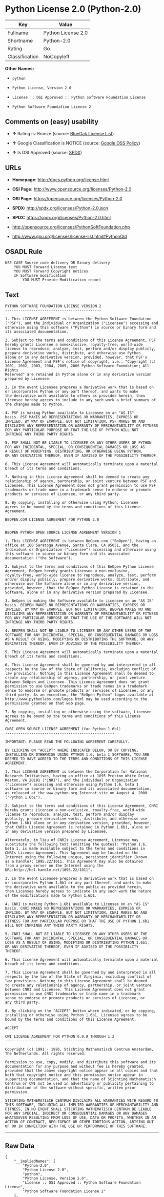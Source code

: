 * Python License 2.0 (Python-2.0)

| Key              | Value                |
|------------------+----------------------|
| Fullname         | Python License 2.0   |
| Shortname        | Python-2.0           |
| Rating           | Go                   |
| Classification   | NoCopyleft           |

*Other Names:*

- =python=

- =Python License, Version 2.0=

- =License :: OSI Approved :: Python Software Foundation License=

- =Python Software Foundation License 2=

** Comments on (easy) usability

- *↑* Rating is: Bronze (source:
  [[https://blueoakcouncil.org/list][BlueOak License List]])

- *↑* Google Classification is NOTICE (source:
  [[https://opensource.google.com/docs/thirdparty/licenses/][Google OSS
  Policy]])

- *↑* Is OSI Approved (source:
  [[https://spdx.org/licenses/Python-2.0.html][SPDX]])

** URLs

- *Homepage:* http://docs.python.org/license.html

- *OSI Page:* http://www.opensource.org/licenses/Python-2.0

- *OSI Page:* https://opensource.org/licenses/Python-2.0

- *SPDX:* http://spdx.org/licenses/Python-2.0.json

- *SPDX:* https://spdx.org/licenses/Python-2.0.html

- http://opensource.org/licenses/PythonSoftFoundation.php

- http://www.gnu.org/licenses/license-list.html#PythonOld

** OSADL Rule

#+BEGIN_EXAMPLE
    USE CASE Source code delivery OR Binary delivery
    	YOU MUST Forward License text
    	YOU MUST Forward Copyright notices
    	IF Software modification
    		YOU MUST Provide Modification report
#+END_EXAMPLE

** Text

#+BEGIN_EXAMPLE
    PYTHON SOFTWARE FOUNDATION LICENSE VERSION 2 
    -------------------------------------------- 

    1. This LICENSE AGREEMENT is between the Python Software Foundation 
    ("PSF"), and the Individual or Organization ("Licensee") accessing and 
    otherwise using this software ("Python") in source or binary form and 
    its associated documentation. 

    2. Subject to the terms and conditions of this License Agreement, PSF 
    hereby grants Licensee a nonexclusive, royalty-free, world-wide 
    license to reproduce, analyze, test, perform and/or display publicly, 
    prepare derivative works, distribute, and otherwise use Python 
    alone or in any derivative version, provided, however, that PSF's 
    License Agreement and PSF's notice of copyright, i.e., "Copyright (c) 
    2001, 2002, 2003, 2004, 2005, 2006 Python Software Foundation; All Rights 
    Reserved" are retained in Python alone or in any derivative version 
    prepared by Licensee. 

    3. In the event Licensee prepares a derivative work that is based on 
    or incorporates Python or any part thereof, and wants to make 
    the derivative work available to others as provided herein, then 
    Licensee hereby agrees to include in any such work a brief summary of 
    the changes made to Python. 

    4. PSF is making Python available to Licensee on an "AS IS" 
    basis. PSF MAKES NO REPRESENTATIONS OR WARRANTIES, EXPRESS OR 
    IMPLIED. BY WAY OF EXAMPLE, BUT NOT LIMITATION, PSF MAKES NO AND 
    DISCLAIMS ANY REPRESENTATION OR WARRANTY OF MERCHANTABILITY OR FITNESS 
    FOR ANY PARTICULAR PURPOSE OR THAT THE USE OF PYTHON WILL NOT 
    INFRINGE ANY THIRD PARTY RIGHTS. 

    5. PSF SHALL NOT BE LIABLE TO LICENSEE OR ANY OTHER USERS OF PYTHON 
    FOR ANY INCIDENTAL, SPECIAL, OR CONSEQUENTIAL DAMAGES OR LOSS AS 
    A RESULT OF MODIFYING, DISTRIBUTING, OR OTHERWISE USING PYTHON, 
    OR ANY DERIVATIVE THEREOF, EVEN IF ADVISED OF THE POSSIBILITY THEREOF. 

    6. This License Agreement will automatically terminate upon a material 
    breach of its terms and conditions. 

    7. Nothing in this License Agreement shall be deemed to create any 
    relationship of agency, partnership, or joint venture between PSF and 
    Licensee. This License Agreement does not grant permission to use PSF 
    trademarks or trade name in a trademark sense to endorse or promote 
    products or services of Licensee, or any third party. 

    8. By copying, installing or otherwise using Python, Licensee 
    agrees to be bound by the terms and conditions of this License 
    Agreement. 

    BEOPEN.COM LICENSE AGREEMENT FOR PYTHON 2.0 
    ------------------------------------------- 

    BEOPEN PYTHON OPEN SOURCE LICENSE AGREEMENT VERSION 1 

    1. This LICENSE AGREEMENT is between BeOpen.com ("BeOpen"), having an 
    office at 160 Saratoga Avenue, Santa Clara, CA 95051, and the 
    Individual or Organization ("Licensee") accessing and otherwise using 
    this software in source or binary form and its associated 
    documentation ("the Software"). 

    2. Subject to the terms and conditions of this BeOpen Python License 
    Agreement, BeOpen hereby grants Licensee a non-exclusive, 
    royalty-free, world-wide license to reproduce, analyze, test, perform 
    and/or display publicly, prepare derivative works, distribute, and 
    otherwise use the Software alone or in any derivative version, 
    provided, however, that the BeOpen Python License is retained in the 
    Software, alone or in any derivative version prepared by Licensee. 

    3. BeOpen is making the Software available to Licensee on an "AS IS" 
    basis. BEOPEN MAKES NO REPRESENTATIONS OR WARRANTIES, EXPRESS OR 
    IMPLIED. BY WAY OF EXAMPLE, BUT NOT LIMITATION, BEOPEN MAKES NO AND 
    DISCLAIMS ANY REPRESENTATION OR WARRANTY OF MERCHANTABILITY OR FITNESS 
    FOR ANY PARTICULAR PURPOSE OR THAT THE USE OF THE SOFTWARE WILL NOT 
    INFRINGE ANY THIRD PARTY RIGHTS. 

    4. BEOPEN SHALL NOT BE LIABLE TO LICENSEE OR ANY OTHER USERS OF THE 
    SOFTWARE FOR ANY INCIDENTAL, SPECIAL, OR CONSEQUENTIAL DAMAGES OR LOSS 
    AS A RESULT OF USING, MODIFYING OR DISTRIBUTING THE SOFTWARE, OR ANY 
    DERIVATIVE THEREOF, EVEN IF ADVISED OF THE POSSIBILITY THEREOF. 

    5. This License Agreement will automatically terminate upon a material 
    breach of its terms and conditions. 

    6. This License Agreement shall be governed by and interpreted in all 
    respects by the law of the State of California, excluding conflict of 
    law provisions. Nothing in this License Agreement shall be deemed to 
    create any relationship of agency, partnership, or joint venture 
    between BeOpen and Licensee. This License Agreement does not grant 
    permission to use BeOpen trademarks or trade names in a trademark 
    sense to endorse or promote products or services of Licensee, or any 
    third party. As an exception, the "BeOpen Python" logos available at 
    http://www.pythonlabs.com/logos.html may be used according to the 
    permissions granted on that web page. 

    7. By copying, installing or otherwise using the software, Licensee 
    agrees to be bound by the terms and conditions of this License 
    Agreement. 

    CNRI OPEN SOURCE LICENSE AGREEMENT (for Python 1.6b1) 
    -------------------------------------------------- 

    IMPORTANT: PLEASE READ THE FOLLOWING AGREEMENT CAREFULLY. 

    BY CLICKING ON "ACCEPT" WHERE INDICATED BELOW, OR BY COPYING, 
    INSTALLING OR OTHERWISE USING PYTHON 1.6, beta 1 SOFTWARE, YOU ARE 
    DEEMED TO HAVE AGREED TO THE TERMS AND CONDITIONS OF THIS LICENSE 
    AGREEMENT. 

    1. This LICENSE AGREEMENT is between the Corporation for National 
    Research Initiatives, having an office at 1895 Preston White Drive, 
    Reston, VA 20191 ("CNRI"), and the Individual or Organization 
    ("Licensee") accessing and otherwise using Python 1.6, beta 1 
    software in source or binary form and its associated documentation, 
    as released at the www.python.org Internet site on August 4, 2000 
    ("Python 1.6b1"). 

    2. Subject to the terms and conditions of this License Agreement, CNRI 
    hereby grants Licensee a non-exclusive, royalty-free, world-wide 
    license to reproduce, analyze, test, perform and/or display 
    publicly, prepare derivative works, distribute, and otherwise use 
    Python 1.6b1 alone or in any derivative version, provided, however, 
    that CNRIs License Agreement is retained in Python 1.6b1, alone or 
    in any derivative version prepared by Licensee. 

    Alternately, in lieu of CNRIs License Agreement, Licensee may 
    substitute the following text (omitting the quotes): "Python 1.6, 
    beta 1, is made available subject to the terms and conditions in 
    CNRIs License Agreement. This Agreement may be located on the 
    Internet using the following unique, persistent identifier (known 
    as a handle): 1895.22/1011. This Agreement may also be obtained 
    from a proxy server on the Internet using the 
    URL:http://hdl.handle.net/1895.22/1011". 

    3. In the event Licensee prepares a derivative work that is based on 
    or incorporates Python 1.6b1 or any part thereof, and wants to make 
    the derivative work available to the public as provided herein, 
    then Licensee hereby agrees to indicate in any such work the nature 
    of the modifications made to Python 1.6b1. 

    4. CNRI is making Python 1.6b1 available to Licensee on an "AS IS" 
    basis. CNRI MAKES NO REPRESENTATIONS OR WARRANTIES, EXPRESS OR 
    IMPLIED. BY WAY OF EXAMPLE, BUT NOT LIMITATION, CNRI MAKES NO AND 
    DISCLAIMS ANY REPRESENTATION OR WARRANTY OF MERCHANTABILITY OR 
    FITNESS FOR ANY PARTICULAR PURPOSE OR THAT THE USE OF PYTHON 1.6b1 
    WILL NOT INFRINGE ANY THIRD PARTY RIGHTS. 

    5. CNRI SHALL NOT BE LIABLE TO LICENSEE OR ANY OTHER USERS OF THE 
    SOFTWARE FOR ANY INCIDENTAL, SPECIAL, OR CONSEQUENTIAL DAMAGES OR 
    LOSS AS A RESULT OF USING, MODIFYING OR DISTRIBUTING PYTHON 1.6b1, 
    OR ANY DERIVATIVE THEREOF, EVEN IF ADVISED OF THE POSSIBILITY 
    THEREOF. 

    6. This License Agreement will automatically terminate upon a material 
    breach of its terms and conditions. 

    7. This License Agreement shall be governed by and interpreted in all 
    respects by the law of the State of Virginia, excluding conflict of 
    law provisions. Nothing in this License Agreement shall be deemed 
    to create any relationship of agency, partnership, or joint venture 
    between CNRI and Licensee. This License Agreement does not grant 
    permission to use CNRI trademarks or trade name in a trademark 
    sense to endorse or promote products or services of Licensee, or 
    any third party. 

    8. By clicking on the "ACCEPT" button where indicated, or by copying, 
    installing or otherwise using Python 1.6b1, Licensee agrees to be 
    bound by the terms and conditions of this License Agreement. 

    ACCEPT 

    CWI LICENSE AGREEMENT FOR PYTHON 0.9.0 THROUGH 1.2 
    -------------------------------------------------- 

    Copyright (c) 1991 - 1995, Stichting Mathematisch Centrum Amsterdam, 
    The Netherlands. All rights reserved. 

    Permission to use, copy, modify, and distribute this software and its 
    documentation for any purpose and without fee is hereby granted, 
    provided that the above copyright notice appear in all copies and that 
    both that copyright notice and this permission notice appear in 
    supporting documentation, and that the name of Stichting Mathematisch 
    Centrum or CWI not be used in advertising or publicity pertaining to 
    distribution of the software without specific, written prior 
    permission. 

    STICHTING MATHEMATISCH CENTRUM DISCLAIMS ALL WARRANTIES WITH REGARD TO 
    THIS SOFTWARE, INCLUDING ALL IMPLIED WARRANTIES OF MERCHANTABILITY AND 
    FITNESS, IN NO EVENT SHALL STICHTING MATHEMATISCH CENTRUM BE LIABLE 
    FOR ANY SPECIAL, INDIRECT OR CONSEQUENTIAL DAMAGES OR ANY DAMAGES 
    WHATSOEVER RESULTING FROM LOSS OF USE, DATA OR PROFITS, WHETHER IN AN 
    ACTION OF CONTRACT, NEGLIGENCE OR OTHER TORTIOUS ACTION, ARISING OUT 
    OF OR IN CONNECTION WITH THE USE OR PERFORMANCE OF THIS SOFTWARE.
#+END_EXAMPLE

--------------

** Raw Data

#+BEGIN_EXAMPLE
    {
        "__impliedNames": [
            "Python-2.0",
            "Python License 2.0",
            "python",
            "Python License, Version 2.0",
            "License :: OSI Approved :: Python Software Foundation License",
            "Python Software Foundation License 2"
        ],
        "__impliedId": "Python-2.0",
        "facts": {
            "Open Knowledge International": {
                "is_generic": null,
                "status": "active",
                "domain_software": true,
                "url": "https://opensource.org/licenses/Python-2.0",
                "maintainer": "",
                "od_conformance": "not reviewed",
                "_sourceURL": "https://github.com/okfn/licenses/blob/master/licenses.csv",
                "domain_data": false,
                "osd_conformance": "approved",
                "id": "Python-2.0",
                "title": "Python License 2.0",
                "_implications": {
                    "__impliedNames": [
                        "Python-2.0",
                        "Python License 2.0"
                    ],
                    "__impliedId": "Python-2.0",
                    "__impliedURLs": [
                        [
                            null,
                            "https://opensource.org/licenses/Python-2.0"
                        ]
                    ]
                },
                "domain_content": false
            },
            "LicenseName": {
                "implications": {
                    "__impliedNames": [
                        "Python-2.0",
                        "Python-2.0",
                        "Python License 2.0",
                        "python",
                        "Python License, Version 2.0",
                        "License :: OSI Approved :: Python Software Foundation License",
                        "Python Software Foundation License 2"
                    ],
                    "__impliedId": "Python-2.0"
                },
                "shortname": "Python-2.0",
                "otherNames": [
                    "Python-2.0",
                    "Python License 2.0",
                    "python",
                    "Python License, Version 2.0",
                    "License :: OSI Approved :: Python Software Foundation License",
                    "Python Software Foundation License 2"
                ]
            },
            "SPDX": {
                "isSPDXLicenseDeprecated": false,
                "spdxFullName": "Python License 2.0",
                "spdxDetailsURL": "http://spdx.org/licenses/Python-2.0.json",
                "_sourceURL": "https://spdx.org/licenses/Python-2.0.html",
                "spdxLicIsOSIApproved": true,
                "spdxSeeAlso": [
                    "https://opensource.org/licenses/Python-2.0"
                ],
                "_implications": {
                    "__impliedNames": [
                        "Python-2.0",
                        "Python License 2.0"
                    ],
                    "__impliedId": "Python-2.0",
                    "__impliedJudgement": [
                        [
                            "SPDX",
                            {
                                "tag": "PositiveJudgement",
                                "contents": "Is OSI Approved"
                            }
                        ]
                    ],
                    "__impliedURLs": [
                        [
                            "SPDX",
                            "http://spdx.org/licenses/Python-2.0.json"
                        ],
                        [
                            null,
                            "https://opensource.org/licenses/Python-2.0"
                        ]
                    ]
                },
                "spdxLicenseId": "Python-2.0"
            },
            "OSADL License Checklist": {
                "_sourceURL": "https://www.osadl.org/fileadmin/checklists/unreflicenses/Python-2.0.txt",
                "spdxId": "Python-2.0",
                "osadlRule": "USE CASE Source code delivery OR Binary delivery\n\tYOU MUST Forward License text\n\tYOU MUST Forward Copyright notices\n\tIF Software modification\n\t\tYOU MUST Provide Modification report\n",
                "_implications": {
                    "__impliedNames": [
                        "Python-2.0"
                    ]
                }
            },
            "Scancode": {
                "otherUrls": [
                    "http://opensource.org/licenses/PythonSoftFoundation.php",
                    "http://www.gnu.org/licenses/license-list.html#PythonOld",
                    "https://opensource.org/licenses/Python-2.0"
                ],
                "homepageUrl": "http://docs.python.org/license.html",
                "shortName": "Python License 2.0",
                "textUrls": null,
                "text": "PYTHON SOFTWARE FOUNDATION LICENSE VERSION 2 \n-------------------------------------------- \n\n1. This LICENSE AGREEMENT is between the Python Software Foundation \n(\"PSF\"), and the Individual or Organization (\"Licensee\") accessing and \notherwise using this software (\"Python\") in source or binary form and \nits associated documentation. \n\n2. Subject to the terms and conditions of this License Agreement, PSF \nhereby grants Licensee a nonexclusive, royalty-free, world-wide \nlicense to reproduce, analyze, test, perform and/or display publicly, \nprepare derivative works, distribute, and otherwise use Python \nalone or in any derivative version, provided, however, that PSF's \nLicense Agreement and PSF's notice of copyright, i.e., \"Copyright (c) \n2001, 2002, 2003, 2004, 2005, 2006 Python Software Foundation; All Rights \nReserved\" are retained in Python alone or in any derivative version \nprepared by Licensee. \n\n3. In the event Licensee prepares a derivative work that is based on \nor incorporates Python or any part thereof, and wants to make \nthe derivative work available to others as provided herein, then \nLicensee hereby agrees to include in any such work a brief summary of \nthe changes made to Python. \n\n4. PSF is making Python available to Licensee on an \"AS IS\" \nbasis. PSF MAKES NO REPRESENTATIONS OR WARRANTIES, EXPRESS OR \nIMPLIED. BY WAY OF EXAMPLE, BUT NOT LIMITATION, PSF MAKES NO AND \nDISCLAIMS ANY REPRESENTATION OR WARRANTY OF MERCHANTABILITY OR FITNESS \nFOR ANY PARTICULAR PURPOSE OR THAT THE USE OF PYTHON WILL NOT \nINFRINGE ANY THIRD PARTY RIGHTS. \n\n5. PSF SHALL NOT BE LIABLE TO LICENSEE OR ANY OTHER USERS OF PYTHON \nFOR ANY INCIDENTAL, SPECIAL, OR CONSEQUENTIAL DAMAGES OR LOSS AS \nA RESULT OF MODIFYING, DISTRIBUTING, OR OTHERWISE USING PYTHON, \nOR ANY DERIVATIVE THEREOF, EVEN IF ADVISED OF THE POSSIBILITY THEREOF. \n\n6. This License Agreement will automatically terminate upon a material \nbreach of its terms and conditions. \n\n7. Nothing in this License Agreement shall be deemed to create any \nrelationship of agency, partnership, or joint venture between PSF and \nLicensee. This License Agreement does not grant permission to use PSF \ntrademarks or trade name in a trademark sense to endorse or promote \nproducts or services of Licensee, or any third party. \n\n8. By copying, installing or otherwise using Python, Licensee \nagrees to be bound by the terms and conditions of this License \nAgreement. \n\nBEOPEN.COM LICENSE AGREEMENT FOR PYTHON 2.0 \n------------------------------------------- \n\nBEOPEN PYTHON OPEN SOURCE LICENSE AGREEMENT VERSION 1 \n\n1. This LICENSE AGREEMENT is between BeOpen.com (\"BeOpen\"), having an \noffice at 160 Saratoga Avenue, Santa Clara, CA 95051, and the \nIndividual or Organization (\"Licensee\") accessing and otherwise using \nthis software in source or binary form and its associated \ndocumentation (\"the Software\"). \n\n2. Subject to the terms and conditions of this BeOpen Python License \nAgreement, BeOpen hereby grants Licensee a non-exclusive, \nroyalty-free, world-wide license to reproduce, analyze, test, perform \nand/or display publicly, prepare derivative works, distribute, and \notherwise use the Software alone or in any derivative version, \nprovided, however, that the BeOpen Python License is retained in the \nSoftware, alone or in any derivative version prepared by Licensee. \n\n3. BeOpen is making the Software available to Licensee on an \"AS IS\" \nbasis. BEOPEN MAKES NO REPRESENTATIONS OR WARRANTIES, EXPRESS OR \nIMPLIED. BY WAY OF EXAMPLE, BUT NOT LIMITATION, BEOPEN MAKES NO AND \nDISCLAIMS ANY REPRESENTATION OR WARRANTY OF MERCHANTABILITY OR FITNESS \nFOR ANY PARTICULAR PURPOSE OR THAT THE USE OF THE SOFTWARE WILL NOT \nINFRINGE ANY THIRD PARTY RIGHTS. \n\n4. BEOPEN SHALL NOT BE LIABLE TO LICENSEE OR ANY OTHER USERS OF THE \nSOFTWARE FOR ANY INCIDENTAL, SPECIAL, OR CONSEQUENTIAL DAMAGES OR LOSS \nAS A RESULT OF USING, MODIFYING OR DISTRIBUTING THE SOFTWARE, OR ANY \nDERIVATIVE THEREOF, EVEN IF ADVISED OF THE POSSIBILITY THEREOF. \n\n5. This License Agreement will automatically terminate upon a material \nbreach of its terms and conditions. \n\n6. This License Agreement shall be governed by and interpreted in all \nrespects by the law of the State of California, excluding conflict of \nlaw provisions. Nothing in this License Agreement shall be deemed to \ncreate any relationship of agency, partnership, or joint venture \nbetween BeOpen and Licensee. This License Agreement does not grant \npermission to use BeOpen trademarks or trade names in a trademark \nsense to endorse or promote products or services of Licensee, or any \nthird party. As an exception, the \"BeOpen Python\" logos available at \nhttp://www.pythonlabs.com/logos.html may be used according to the \npermissions granted on that web page. \n\n7. By copying, installing or otherwise using the software, Licensee \nagrees to be bound by the terms and conditions of this License \nAgreement. \n\nCNRI OPEN SOURCE LICENSE AGREEMENT (for Python 1.6b1) \n-------------------------------------------------- \n\nIMPORTANT: PLEASE READ THE FOLLOWING AGREEMENT CAREFULLY. \n\nBY CLICKING ON \"ACCEPT\" WHERE INDICATED BELOW, OR BY COPYING, \nINSTALLING OR OTHERWISE USING PYTHON 1.6, beta 1 SOFTWARE, YOU ARE \nDEEMED TO HAVE AGREED TO THE TERMS AND CONDITIONS OF THIS LICENSE \nAGREEMENT. \n\n1. This LICENSE AGREEMENT is between the Corporation for National \nResearch Initiatives, having an office at 1895 Preston White Drive, \nReston, VA 20191 (\"CNRI\"), and the Individual or Organization \n(\"Licensee\") accessing and otherwise using Python 1.6, beta 1 \nsoftware in source or binary form and its associated documentation, \nas released at the www.python.org Internet site on August 4, 2000 \n(\"Python 1.6b1\"). \n\n2. Subject to the terms and conditions of this License Agreement, CNRI \nhereby grants Licensee a non-exclusive, royalty-free, world-wide \nlicense to reproduce, analyze, test, perform and/or display \npublicly, prepare derivative works, distribute, and otherwise use \nPython 1.6b1 alone or in any derivative version, provided, however, \nthat CNRIs License Agreement is retained in Python 1.6b1, alone or \nin any derivative version prepared by Licensee. \n\nAlternately, in lieu of CNRIs License Agreement, Licensee may \nsubstitute the following text (omitting the quotes): \"Python 1.6, \nbeta 1, is made available subject to the terms and conditions in \nCNRIs License Agreement. This Agreement may be located on the \nInternet using the following unique, persistent identifier (known \nas a handle): 1895.22/1011. This Agreement may also be obtained \nfrom a proxy server on the Internet using the \nURL:http://hdl.handle.net/1895.22/1011\". \n\n3. In the event Licensee prepares a derivative work that is based on \nor incorporates Python 1.6b1 or any part thereof, and wants to make \nthe derivative work available to the public as provided herein, \nthen Licensee hereby agrees to indicate in any such work the nature \nof the modifications made to Python 1.6b1. \n\n4. CNRI is making Python 1.6b1 available to Licensee on an \"AS IS\" \nbasis. CNRI MAKES NO REPRESENTATIONS OR WARRANTIES, EXPRESS OR \nIMPLIED. BY WAY OF EXAMPLE, BUT NOT LIMITATION, CNRI MAKES NO AND \nDISCLAIMS ANY REPRESENTATION OR WARRANTY OF MERCHANTABILITY OR \nFITNESS FOR ANY PARTICULAR PURPOSE OR THAT THE USE OF PYTHON 1.6b1 \nWILL NOT INFRINGE ANY THIRD PARTY RIGHTS. \n\n5. CNRI SHALL NOT BE LIABLE TO LICENSEE OR ANY OTHER USERS OF THE \nSOFTWARE FOR ANY INCIDENTAL, SPECIAL, OR CONSEQUENTIAL DAMAGES OR \nLOSS AS A RESULT OF USING, MODIFYING OR DISTRIBUTING PYTHON 1.6b1, \nOR ANY DERIVATIVE THEREOF, EVEN IF ADVISED OF THE POSSIBILITY \nTHEREOF. \n\n6. This License Agreement will automatically terminate upon a material \nbreach of its terms and conditions. \n\n7. This License Agreement shall be governed by and interpreted in all \nrespects by the law of the State of Virginia, excluding conflict of \nlaw provisions. Nothing in this License Agreement shall be deemed \nto create any relationship of agency, partnership, or joint venture \nbetween CNRI and Licensee. This License Agreement does not grant \npermission to use CNRI trademarks or trade name in a trademark \nsense to endorse or promote products or services of Licensee, or \nany third party. \n\n8. By clicking on the \"ACCEPT\" button where indicated, or by copying, \ninstalling or otherwise using Python 1.6b1, Licensee agrees to be \nbound by the terms and conditions of this License Agreement. \n\nACCEPT \n\nCWI LICENSE AGREEMENT FOR PYTHON 0.9.0 THROUGH 1.2 \n-------------------------------------------------- \n\nCopyright (c) 1991 - 1995, Stichting Mathematisch Centrum Amsterdam, \nThe Netherlands. All rights reserved. \n\nPermission to use, copy, modify, and distribute this software and its \ndocumentation for any purpose and without fee is hereby granted, \nprovided that the above copyright notice appear in all copies and that \nboth that copyright notice and this permission notice appear in \nsupporting documentation, and that the name of Stichting Mathematisch \nCentrum or CWI not be used in advertising or publicity pertaining to \ndistribution of the software without specific, written prior \npermission. \n\nSTICHTING MATHEMATISCH CENTRUM DISCLAIMS ALL WARRANTIES WITH REGARD TO \nTHIS SOFTWARE, INCLUDING ALL IMPLIED WARRANTIES OF MERCHANTABILITY AND \nFITNESS, IN NO EVENT SHALL STICHTING MATHEMATISCH CENTRUM BE LIABLE \nFOR ANY SPECIAL, INDIRECT OR CONSEQUENTIAL DAMAGES OR ANY DAMAGES \nWHATSOEVER RESULTING FROM LOSS OF USE, DATA OR PROFITS, WHETHER IN AN \nACTION OF CONTRACT, NEGLIGENCE OR OTHER TORTIOUS ACTION, ARISING OUT \nOF OR IN CONNECTION WITH THE USE OR PERFORMANCE OF THIS SOFTWARE.",
                "category": "Permissive",
                "osiUrl": "http://www.opensource.org/licenses/Python-2.0",
                "owner": "Python Software Foundation (PSF)",
                "_sourceURL": "https://github.com/nexB/scancode-toolkit/blob/develop/src/licensedcode/data/licenses/python.yml",
                "key": "python",
                "name": "Python Software Foundation License v2",
                "spdxId": "Python-2.0",
                "_implications": {
                    "__impliedNames": [
                        "python",
                        "Python License 2.0",
                        "Python-2.0"
                    ],
                    "__impliedId": "Python-2.0",
                    "__impliedCopyleft": [
                        [
                            "Scancode",
                            "NoCopyleft"
                        ]
                    ],
                    "__calculatedCopyleft": "NoCopyleft",
                    "__impliedText": "PYTHON SOFTWARE FOUNDATION LICENSE VERSION 2 \n-------------------------------------------- \n\n1. This LICENSE AGREEMENT is between the Python Software Foundation \n(\"PSF\"), and the Individual or Organization (\"Licensee\") accessing and \notherwise using this software (\"Python\") in source or binary form and \nits associated documentation. \n\n2. Subject to the terms and conditions of this License Agreement, PSF \nhereby grants Licensee a nonexclusive, royalty-free, world-wide \nlicense to reproduce, analyze, test, perform and/or display publicly, \nprepare derivative works, distribute, and otherwise use Python \nalone or in any derivative version, provided, however, that PSF's \nLicense Agreement and PSF's notice of copyright, i.e., \"Copyright (c) \n2001, 2002, 2003, 2004, 2005, 2006 Python Software Foundation; All Rights \nReserved\" are retained in Python alone or in any derivative version \nprepared by Licensee. \n\n3. In the event Licensee prepares a derivative work that is based on \nor incorporates Python or any part thereof, and wants to make \nthe derivative work available to others as provided herein, then \nLicensee hereby agrees to include in any such work a brief summary of \nthe changes made to Python. \n\n4. PSF is making Python available to Licensee on an \"AS IS\" \nbasis. PSF MAKES NO REPRESENTATIONS OR WARRANTIES, EXPRESS OR \nIMPLIED. BY WAY OF EXAMPLE, BUT NOT LIMITATION, PSF MAKES NO AND \nDISCLAIMS ANY REPRESENTATION OR WARRANTY OF MERCHANTABILITY OR FITNESS \nFOR ANY PARTICULAR PURPOSE OR THAT THE USE OF PYTHON WILL NOT \nINFRINGE ANY THIRD PARTY RIGHTS. \n\n5. PSF SHALL NOT BE LIABLE TO LICENSEE OR ANY OTHER USERS OF PYTHON \nFOR ANY INCIDENTAL, SPECIAL, OR CONSEQUENTIAL DAMAGES OR LOSS AS \nA RESULT OF MODIFYING, DISTRIBUTING, OR OTHERWISE USING PYTHON, \nOR ANY DERIVATIVE THEREOF, EVEN IF ADVISED OF THE POSSIBILITY THEREOF. \n\n6. This License Agreement will automatically terminate upon a material \nbreach of its terms and conditions. \n\n7. Nothing in this License Agreement shall be deemed to create any \nrelationship of agency, partnership, or joint venture between PSF and \nLicensee. This License Agreement does not grant permission to use PSF \ntrademarks or trade name in a trademark sense to endorse or promote \nproducts or services of Licensee, or any third party. \n\n8. By copying, installing or otherwise using Python, Licensee \nagrees to be bound by the terms and conditions of this License \nAgreement. \n\nBEOPEN.COM LICENSE AGREEMENT FOR PYTHON 2.0 \n------------------------------------------- \n\nBEOPEN PYTHON OPEN SOURCE LICENSE AGREEMENT VERSION 1 \n\n1. This LICENSE AGREEMENT is between BeOpen.com (\"BeOpen\"), having an \noffice at 160 Saratoga Avenue, Santa Clara, CA 95051, and the \nIndividual or Organization (\"Licensee\") accessing and otherwise using \nthis software in source or binary form and its associated \ndocumentation (\"the Software\"). \n\n2. Subject to the terms and conditions of this BeOpen Python License \nAgreement, BeOpen hereby grants Licensee a non-exclusive, \nroyalty-free, world-wide license to reproduce, analyze, test, perform \nand/or display publicly, prepare derivative works, distribute, and \notherwise use the Software alone or in any derivative version, \nprovided, however, that the BeOpen Python License is retained in the \nSoftware, alone or in any derivative version prepared by Licensee. \n\n3. BeOpen is making the Software available to Licensee on an \"AS IS\" \nbasis. BEOPEN MAKES NO REPRESENTATIONS OR WARRANTIES, EXPRESS OR \nIMPLIED. BY WAY OF EXAMPLE, BUT NOT LIMITATION, BEOPEN MAKES NO AND \nDISCLAIMS ANY REPRESENTATION OR WARRANTY OF MERCHANTABILITY OR FITNESS \nFOR ANY PARTICULAR PURPOSE OR THAT THE USE OF THE SOFTWARE WILL NOT \nINFRINGE ANY THIRD PARTY RIGHTS. \n\n4. BEOPEN SHALL NOT BE LIABLE TO LICENSEE OR ANY OTHER USERS OF THE \nSOFTWARE FOR ANY INCIDENTAL, SPECIAL, OR CONSEQUENTIAL DAMAGES OR LOSS \nAS A RESULT OF USING, MODIFYING OR DISTRIBUTING THE SOFTWARE, OR ANY \nDERIVATIVE THEREOF, EVEN IF ADVISED OF THE POSSIBILITY THEREOF. \n\n5. This License Agreement will automatically terminate upon a material \nbreach of its terms and conditions. \n\n6. This License Agreement shall be governed by and interpreted in all \nrespects by the law of the State of California, excluding conflict of \nlaw provisions. Nothing in this License Agreement shall be deemed to \ncreate any relationship of agency, partnership, or joint venture \nbetween BeOpen and Licensee. This License Agreement does not grant \npermission to use BeOpen trademarks or trade names in a trademark \nsense to endorse or promote products or services of Licensee, or any \nthird party. As an exception, the \"BeOpen Python\" logos available at \nhttp://www.pythonlabs.com/logos.html may be used according to the \npermissions granted on that web page. \n\n7. By copying, installing or otherwise using the software, Licensee \nagrees to be bound by the terms and conditions of this License \nAgreement. \n\nCNRI OPEN SOURCE LICENSE AGREEMENT (for Python 1.6b1) \n-------------------------------------------------- \n\nIMPORTANT: PLEASE READ THE FOLLOWING AGREEMENT CAREFULLY. \n\nBY CLICKING ON \"ACCEPT\" WHERE INDICATED BELOW, OR BY COPYING, \nINSTALLING OR OTHERWISE USING PYTHON 1.6, beta 1 SOFTWARE, YOU ARE \nDEEMED TO HAVE AGREED TO THE TERMS AND CONDITIONS OF THIS LICENSE \nAGREEMENT. \n\n1. This LICENSE AGREEMENT is between the Corporation for National \nResearch Initiatives, having an office at 1895 Preston White Drive, \nReston, VA 20191 (\"CNRI\"), and the Individual or Organization \n(\"Licensee\") accessing and otherwise using Python 1.6, beta 1 \nsoftware in source or binary form and its associated documentation, \nas released at the www.python.org Internet site on August 4, 2000 \n(\"Python 1.6b1\"). \n\n2. Subject to the terms and conditions of this License Agreement, CNRI \nhereby grants Licensee a non-exclusive, royalty-free, world-wide \nlicense to reproduce, analyze, test, perform and/or display \npublicly, prepare derivative works, distribute, and otherwise use \nPython 1.6b1 alone or in any derivative version, provided, however, \nthat CNRIs License Agreement is retained in Python 1.6b1, alone or \nin any derivative version prepared by Licensee. \n\nAlternately, in lieu of CNRIs License Agreement, Licensee may \nsubstitute the following text (omitting the quotes): \"Python 1.6, \nbeta 1, is made available subject to the terms and conditions in \nCNRIs License Agreement. This Agreement may be located on the \nInternet using the following unique, persistent identifier (known \nas a handle): 1895.22/1011. This Agreement may also be obtained \nfrom a proxy server on the Internet using the \nURL:http://hdl.handle.net/1895.22/1011\". \n\n3. In the event Licensee prepares a derivative work that is based on \nor incorporates Python 1.6b1 or any part thereof, and wants to make \nthe derivative work available to the public as provided herein, \nthen Licensee hereby agrees to indicate in any such work the nature \nof the modifications made to Python 1.6b1. \n\n4. CNRI is making Python 1.6b1 available to Licensee on an \"AS IS\" \nbasis. CNRI MAKES NO REPRESENTATIONS OR WARRANTIES, EXPRESS OR \nIMPLIED. BY WAY OF EXAMPLE, BUT NOT LIMITATION, CNRI MAKES NO AND \nDISCLAIMS ANY REPRESENTATION OR WARRANTY OF MERCHANTABILITY OR \nFITNESS FOR ANY PARTICULAR PURPOSE OR THAT THE USE OF PYTHON 1.6b1 \nWILL NOT INFRINGE ANY THIRD PARTY RIGHTS. \n\n5. CNRI SHALL NOT BE LIABLE TO LICENSEE OR ANY OTHER USERS OF THE \nSOFTWARE FOR ANY INCIDENTAL, SPECIAL, OR CONSEQUENTIAL DAMAGES OR \nLOSS AS A RESULT OF USING, MODIFYING OR DISTRIBUTING PYTHON 1.6b1, \nOR ANY DERIVATIVE THEREOF, EVEN IF ADVISED OF THE POSSIBILITY \nTHEREOF. \n\n6. This License Agreement will automatically terminate upon a material \nbreach of its terms and conditions. \n\n7. This License Agreement shall be governed by and interpreted in all \nrespects by the law of the State of Virginia, excluding conflict of \nlaw provisions. Nothing in this License Agreement shall be deemed \nto create any relationship of agency, partnership, or joint venture \nbetween CNRI and Licensee. This License Agreement does not grant \npermission to use CNRI trademarks or trade name in a trademark \nsense to endorse or promote products or services of Licensee, or \nany third party. \n\n8. By clicking on the \"ACCEPT\" button where indicated, or by copying, \ninstalling or otherwise using Python 1.6b1, Licensee agrees to be \nbound by the terms and conditions of this License Agreement. \n\nACCEPT \n\nCWI LICENSE AGREEMENT FOR PYTHON 0.9.0 THROUGH 1.2 \n-------------------------------------------------- \n\nCopyright (c) 1991 - 1995, Stichting Mathematisch Centrum Amsterdam, \nThe Netherlands. All rights reserved. \n\nPermission to use, copy, modify, and distribute this software and its \ndocumentation for any purpose and without fee is hereby granted, \nprovided that the above copyright notice appear in all copies and that \nboth that copyright notice and this permission notice appear in \nsupporting documentation, and that the name of Stichting Mathematisch \nCentrum or CWI not be used in advertising or publicity pertaining to \ndistribution of the software without specific, written prior \npermission. \n\nSTICHTING MATHEMATISCH CENTRUM DISCLAIMS ALL WARRANTIES WITH REGARD TO \nTHIS SOFTWARE, INCLUDING ALL IMPLIED WARRANTIES OF MERCHANTABILITY AND \nFITNESS, IN NO EVENT SHALL STICHTING MATHEMATISCH CENTRUM BE LIABLE \nFOR ANY SPECIAL, INDIRECT OR CONSEQUENTIAL DAMAGES OR ANY DAMAGES \nWHATSOEVER RESULTING FROM LOSS OF USE, DATA OR PROFITS, WHETHER IN AN \nACTION OF CONTRACT, NEGLIGENCE OR OTHER TORTIOUS ACTION, ARISING OUT \nOF OR IN CONNECTION WITH THE USE OR PERFORMANCE OF THIS SOFTWARE.",
                    "__impliedURLs": [
                        [
                            "Homepage",
                            "http://docs.python.org/license.html"
                        ],
                        [
                            "OSI Page",
                            "http://www.opensource.org/licenses/Python-2.0"
                        ],
                        [
                            null,
                            "http://opensource.org/licenses/PythonSoftFoundation.php"
                        ],
                        [
                            null,
                            "http://www.gnu.org/licenses/license-list.html#PythonOld"
                        ],
                        [
                            null,
                            "https://opensource.org/licenses/Python-2.0"
                        ]
                    ]
                }
            },
            "OpenChainPolicyTemplate": {
                "isSaaSDeemed": "no",
                "licenseType": "permissive",
                "freedomOrDeath": "no",
                "typeCopyleft": "no",
                "_sourceURL": "https://github.com/OpenChain-Project/curriculum/raw/ddf1e879341adbd9b297cd67c5d5c16b2076540b/policy-template/Open%20Source%20Policy%20Template%20for%20OpenChain%20Specification%201.2.ods",
                "name": "Python License (overall Python license)",
                "commercialUse": true,
                "spdxId": "Python-2.0",
                "_implications": {
                    "__impliedNames": [
                        "Python-2.0"
                    ]
                }
            },
            "BlueOak License List": {
                "BlueOakRating": "Bronze",
                "url": "https://spdx.org/licenses/Python-2.0.html",
                "isPermissive": true,
                "_sourceURL": "https://blueoakcouncil.org/list",
                "name": "Python License 2.0",
                "id": "Python-2.0",
                "_implications": {
                    "__impliedNames": [
                        "Python-2.0"
                    ],
                    "__impliedJudgement": [
                        [
                            "BlueOak License List",
                            {
                                "tag": "PositiveJudgement",
                                "contents": "Rating is: Bronze"
                            }
                        ]
                    ],
                    "__impliedCopyleft": [
                        [
                            "BlueOak License List",
                            "NoCopyleft"
                        ]
                    ],
                    "__calculatedCopyleft": "NoCopyleft",
                    "__impliedURLs": [
                        [
                            "SPDX",
                            "https://spdx.org/licenses/Python-2.0.html"
                        ]
                    ]
                }
            },
            "OpenSourceInitiative": {
                "text": [
                    {
                        "url": "https://opensource.org/licenses/Python-2.0",
                        "title": "HTML",
                        "media_type": "text/html"
                    }
                ],
                "identifiers": [
                    {
                        "identifier": "Python-2.0",
                        "scheme": "DEP5"
                    },
                    {
                        "identifier": "Python-2.0",
                        "scheme": "SPDX"
                    },
                    {
                        "identifier": "License :: OSI Approved :: Python Software Foundation License",
                        "scheme": "Trove"
                    }
                ],
                "superseded_by": null,
                "_sourceURL": "https://opensource.org/licenses/",
                "name": "Python License, Version 2.0",
                "other_names": [],
                "keywords": [
                    "discouraged",
                    "non-reusable",
                    "osi-approved"
                ],
                "id": "Python-2.0",
                "links": [
                    {
                        "note": "OSI Page",
                        "url": "https://opensource.org/licenses/Python-2.0"
                    }
                ],
                "_implications": {
                    "__impliedNames": [
                        "Python-2.0",
                        "Python License, Version 2.0",
                        "Python-2.0",
                        "Python-2.0",
                        "License :: OSI Approved :: Python Software Foundation License"
                    ],
                    "__impliedURLs": [
                        [
                            "OSI Page",
                            "https://opensource.org/licenses/Python-2.0"
                        ]
                    ]
                }
            },
            "Wikipedia": {
                "Linking": {
                    "value": "Permissive",
                    "description": "linking of the licensed code with code licensed under a different license (e.g. when the code is provided as a library)"
                },
                "Publication date": null,
                "_sourceURL": "https://en.wikipedia.org/wiki/Comparison_of_free_and_open-source_software_licenses",
                "Koordinaten": {
                    "name": "Python Software Foundation License",
                    "version": "2",
                    "spdxId": "Python-2.0"
                },
                "_implications": {
                    "__impliedNames": [
                        "Python-2.0",
                        "Python Software Foundation License 2"
                    ]
                },
                "Modification": {
                    "value": "Permissive",
                    "description": "modification of the code by a licensee"
                }
            },
            "finos-osr/OSLC-handbook": {
                "terms": [
                    {
                        "termUseCases": [
                            "UB",
                            "MB",
                            "US",
                            "MS"
                        ],
                        "termSeeAlso": null,
                        "termDescription": "Provide copy of license",
                        "termComplianceNotes": null,
                        "termType": "condition"
                    },
                    {
                        "termUseCases": [
                            "UB",
                            "MB",
                            "US",
                            "MS"
                        ],
                        "termSeeAlso": null,
                        "termDescription": "Provide copyright notice",
                        "termComplianceNotes": null,
                        "termType": "condition"
                    },
                    {
                        "termUseCases": [
                            "MB",
                            "MS"
                        ],
                        "termSeeAlso": null,
                        "termDescription": "Notice of modifications",
                        "termComplianceNotes": "Indicate the nature of the modifiations made in the work",
                        "termType": "condition"
                    },
                    {
                        "termUseCases": null,
                        "termSeeAlso": null,
                        "termDescription": "Termination of license upon breach",
                        "termComplianceNotes": null,
                        "termType": "termination"
                    }
                ],
                "_sourceURL": "https://github.com/finos-osr/OSLC-handbook/blob/master/src/Python-2.0.yaml",
                "name": "Python License 2.0",
                "nameFromFilename": "Python-2.0",
                "notes": "This is a license âstackâ comprised of various licenses that apply to Python as it has developed over the years.",
                "_implications": {
                    "__impliedNames": [
                        "Python License 2.0",
                        "Python-2.0"
                    ]
                },
                "licenseId": [
                    "Python-2.0"
                ]
            },
            "Google OSS Policy": {
                "rating": "NOTICE",
                "_sourceURL": "https://opensource.google.com/docs/thirdparty/licenses/",
                "id": "Python-2.0",
                "_implications": {
                    "__impliedNames": [
                        "Python-2.0"
                    ],
                    "__impliedJudgement": [
                        [
                            "Google OSS Policy",
                            {
                                "tag": "PositiveJudgement",
                                "contents": "Google Classification is NOTICE"
                            }
                        ]
                    ],
                    "__impliedCopyleft": [
                        [
                            "Google OSS Policy",
                            "NoCopyleft"
                        ]
                    ],
                    "__calculatedCopyleft": "NoCopyleft"
                }
            }
        },
        "__impliedJudgement": [
            [
                "BlueOak License List",
                {
                    "tag": "PositiveJudgement",
                    "contents": "Rating is: Bronze"
                }
            ],
            [
                "Google OSS Policy",
                {
                    "tag": "PositiveJudgement",
                    "contents": "Google Classification is NOTICE"
                }
            ],
            [
                "SPDX",
                {
                    "tag": "PositiveJudgement",
                    "contents": "Is OSI Approved"
                }
            ]
        ],
        "__impliedCopyleft": [
            [
                "BlueOak License List",
                "NoCopyleft"
            ],
            [
                "Google OSS Policy",
                "NoCopyleft"
            ],
            [
                "Scancode",
                "NoCopyleft"
            ]
        ],
        "__calculatedCopyleft": "NoCopyleft",
        "__impliedText": "PYTHON SOFTWARE FOUNDATION LICENSE VERSION 2 \n-------------------------------------------- \n\n1. This LICENSE AGREEMENT is between the Python Software Foundation \n(\"PSF\"), and the Individual or Organization (\"Licensee\") accessing and \notherwise using this software (\"Python\") in source or binary form and \nits associated documentation. \n\n2. Subject to the terms and conditions of this License Agreement, PSF \nhereby grants Licensee a nonexclusive, royalty-free, world-wide \nlicense to reproduce, analyze, test, perform and/or display publicly, \nprepare derivative works, distribute, and otherwise use Python \nalone or in any derivative version, provided, however, that PSF's \nLicense Agreement and PSF's notice of copyright, i.e., \"Copyright (c) \n2001, 2002, 2003, 2004, 2005, 2006 Python Software Foundation; All Rights \nReserved\" are retained in Python alone or in any derivative version \nprepared by Licensee. \n\n3. In the event Licensee prepares a derivative work that is based on \nor incorporates Python or any part thereof, and wants to make \nthe derivative work available to others as provided herein, then \nLicensee hereby agrees to include in any such work a brief summary of \nthe changes made to Python. \n\n4. PSF is making Python available to Licensee on an \"AS IS\" \nbasis. PSF MAKES NO REPRESENTATIONS OR WARRANTIES, EXPRESS OR \nIMPLIED. BY WAY OF EXAMPLE, BUT NOT LIMITATION, PSF MAKES NO AND \nDISCLAIMS ANY REPRESENTATION OR WARRANTY OF MERCHANTABILITY OR FITNESS \nFOR ANY PARTICULAR PURPOSE OR THAT THE USE OF PYTHON WILL NOT \nINFRINGE ANY THIRD PARTY RIGHTS. \n\n5. PSF SHALL NOT BE LIABLE TO LICENSEE OR ANY OTHER USERS OF PYTHON \nFOR ANY INCIDENTAL, SPECIAL, OR CONSEQUENTIAL DAMAGES OR LOSS AS \nA RESULT OF MODIFYING, DISTRIBUTING, OR OTHERWISE USING PYTHON, \nOR ANY DERIVATIVE THEREOF, EVEN IF ADVISED OF THE POSSIBILITY THEREOF. \n\n6. This License Agreement will automatically terminate upon a material \nbreach of its terms and conditions. \n\n7. Nothing in this License Agreement shall be deemed to create any \nrelationship of agency, partnership, or joint venture between PSF and \nLicensee. This License Agreement does not grant permission to use PSF \ntrademarks or trade name in a trademark sense to endorse or promote \nproducts or services of Licensee, or any third party. \n\n8. By copying, installing or otherwise using Python, Licensee \nagrees to be bound by the terms and conditions of this License \nAgreement. \n\nBEOPEN.COM LICENSE AGREEMENT FOR PYTHON 2.0 \n------------------------------------------- \n\nBEOPEN PYTHON OPEN SOURCE LICENSE AGREEMENT VERSION 1 \n\n1. This LICENSE AGREEMENT is between BeOpen.com (\"BeOpen\"), having an \noffice at 160 Saratoga Avenue, Santa Clara, CA 95051, and the \nIndividual or Organization (\"Licensee\") accessing and otherwise using \nthis software in source or binary form and its associated \ndocumentation (\"the Software\"). \n\n2. Subject to the terms and conditions of this BeOpen Python License \nAgreement, BeOpen hereby grants Licensee a non-exclusive, \nroyalty-free, world-wide license to reproduce, analyze, test, perform \nand/or display publicly, prepare derivative works, distribute, and \notherwise use the Software alone or in any derivative version, \nprovided, however, that the BeOpen Python License is retained in the \nSoftware, alone or in any derivative version prepared by Licensee. \n\n3. BeOpen is making the Software available to Licensee on an \"AS IS\" \nbasis. BEOPEN MAKES NO REPRESENTATIONS OR WARRANTIES, EXPRESS OR \nIMPLIED. BY WAY OF EXAMPLE, BUT NOT LIMITATION, BEOPEN MAKES NO AND \nDISCLAIMS ANY REPRESENTATION OR WARRANTY OF MERCHANTABILITY OR FITNESS \nFOR ANY PARTICULAR PURPOSE OR THAT THE USE OF THE SOFTWARE WILL NOT \nINFRINGE ANY THIRD PARTY RIGHTS. \n\n4. BEOPEN SHALL NOT BE LIABLE TO LICENSEE OR ANY OTHER USERS OF THE \nSOFTWARE FOR ANY INCIDENTAL, SPECIAL, OR CONSEQUENTIAL DAMAGES OR LOSS \nAS A RESULT OF USING, MODIFYING OR DISTRIBUTING THE SOFTWARE, OR ANY \nDERIVATIVE THEREOF, EVEN IF ADVISED OF THE POSSIBILITY THEREOF. \n\n5. This License Agreement will automatically terminate upon a material \nbreach of its terms and conditions. \n\n6. This License Agreement shall be governed by and interpreted in all \nrespects by the law of the State of California, excluding conflict of \nlaw provisions. Nothing in this License Agreement shall be deemed to \ncreate any relationship of agency, partnership, or joint venture \nbetween BeOpen and Licensee. This License Agreement does not grant \npermission to use BeOpen trademarks or trade names in a trademark \nsense to endorse or promote products or services of Licensee, or any \nthird party. As an exception, the \"BeOpen Python\" logos available at \nhttp://www.pythonlabs.com/logos.html may be used according to the \npermissions granted on that web page. \n\n7. By copying, installing or otherwise using the software, Licensee \nagrees to be bound by the terms and conditions of this License \nAgreement. \n\nCNRI OPEN SOURCE LICENSE AGREEMENT (for Python 1.6b1) \n-------------------------------------------------- \n\nIMPORTANT: PLEASE READ THE FOLLOWING AGREEMENT CAREFULLY. \n\nBY CLICKING ON \"ACCEPT\" WHERE INDICATED BELOW, OR BY COPYING, \nINSTALLING OR OTHERWISE USING PYTHON 1.6, beta 1 SOFTWARE, YOU ARE \nDEEMED TO HAVE AGREED TO THE TERMS AND CONDITIONS OF THIS LICENSE \nAGREEMENT. \n\n1. This LICENSE AGREEMENT is between the Corporation for National \nResearch Initiatives, having an office at 1895 Preston White Drive, \nReston, VA 20191 (\"CNRI\"), and the Individual or Organization \n(\"Licensee\") accessing and otherwise using Python 1.6, beta 1 \nsoftware in source or binary form and its associated documentation, \nas released at the www.python.org Internet site on August 4, 2000 \n(\"Python 1.6b1\"). \n\n2. Subject to the terms and conditions of this License Agreement, CNRI \nhereby grants Licensee a non-exclusive, royalty-free, world-wide \nlicense to reproduce, analyze, test, perform and/or display \npublicly, prepare derivative works, distribute, and otherwise use \nPython 1.6b1 alone or in any derivative version, provided, however, \nthat CNRIs License Agreement is retained in Python 1.6b1, alone or \nin any derivative version prepared by Licensee. \n\nAlternately, in lieu of CNRIs License Agreement, Licensee may \nsubstitute the following text (omitting the quotes): \"Python 1.6, \nbeta 1, is made available subject to the terms and conditions in \nCNRIs License Agreement. This Agreement may be located on the \nInternet using the following unique, persistent identifier (known \nas a handle): 1895.22/1011. This Agreement may also be obtained \nfrom a proxy server on the Internet using the \nURL:http://hdl.handle.net/1895.22/1011\". \n\n3. In the event Licensee prepares a derivative work that is based on \nor incorporates Python 1.6b1 or any part thereof, and wants to make \nthe derivative work available to the public as provided herein, \nthen Licensee hereby agrees to indicate in any such work the nature \nof the modifications made to Python 1.6b1. \n\n4. CNRI is making Python 1.6b1 available to Licensee on an \"AS IS\" \nbasis. CNRI MAKES NO REPRESENTATIONS OR WARRANTIES, EXPRESS OR \nIMPLIED. BY WAY OF EXAMPLE, BUT NOT LIMITATION, CNRI MAKES NO AND \nDISCLAIMS ANY REPRESENTATION OR WARRANTY OF MERCHANTABILITY OR \nFITNESS FOR ANY PARTICULAR PURPOSE OR THAT THE USE OF PYTHON 1.6b1 \nWILL NOT INFRINGE ANY THIRD PARTY RIGHTS. \n\n5. CNRI SHALL NOT BE LIABLE TO LICENSEE OR ANY OTHER USERS OF THE \nSOFTWARE FOR ANY INCIDENTAL, SPECIAL, OR CONSEQUENTIAL DAMAGES OR \nLOSS AS A RESULT OF USING, MODIFYING OR DISTRIBUTING PYTHON 1.6b1, \nOR ANY DERIVATIVE THEREOF, EVEN IF ADVISED OF THE POSSIBILITY \nTHEREOF. \n\n6. This License Agreement will automatically terminate upon a material \nbreach of its terms and conditions. \n\n7. This License Agreement shall be governed by and interpreted in all \nrespects by the law of the State of Virginia, excluding conflict of \nlaw provisions. Nothing in this License Agreement shall be deemed \nto create any relationship of agency, partnership, or joint venture \nbetween CNRI and Licensee. This License Agreement does not grant \npermission to use CNRI trademarks or trade name in a trademark \nsense to endorse or promote products or services of Licensee, or \nany third party. \n\n8. By clicking on the \"ACCEPT\" button where indicated, or by copying, \ninstalling or otherwise using Python 1.6b1, Licensee agrees to be \nbound by the terms and conditions of this License Agreement. \n\nACCEPT \n\nCWI LICENSE AGREEMENT FOR PYTHON 0.9.0 THROUGH 1.2 \n-------------------------------------------------- \n\nCopyright (c) 1991 - 1995, Stichting Mathematisch Centrum Amsterdam, \nThe Netherlands. All rights reserved. \n\nPermission to use, copy, modify, and distribute this software and its \ndocumentation for any purpose and without fee is hereby granted, \nprovided that the above copyright notice appear in all copies and that \nboth that copyright notice and this permission notice appear in \nsupporting documentation, and that the name of Stichting Mathematisch \nCentrum or CWI not be used in advertising or publicity pertaining to \ndistribution of the software without specific, written prior \npermission. \n\nSTICHTING MATHEMATISCH CENTRUM DISCLAIMS ALL WARRANTIES WITH REGARD TO \nTHIS SOFTWARE, INCLUDING ALL IMPLIED WARRANTIES OF MERCHANTABILITY AND \nFITNESS, IN NO EVENT SHALL STICHTING MATHEMATISCH CENTRUM BE LIABLE \nFOR ANY SPECIAL, INDIRECT OR CONSEQUENTIAL DAMAGES OR ANY DAMAGES \nWHATSOEVER RESULTING FROM LOSS OF USE, DATA OR PROFITS, WHETHER IN AN \nACTION OF CONTRACT, NEGLIGENCE OR OTHER TORTIOUS ACTION, ARISING OUT \nOF OR IN CONNECTION WITH THE USE OR PERFORMANCE OF THIS SOFTWARE.",
        "__impliedURLs": [
            [
                "SPDX",
                "http://spdx.org/licenses/Python-2.0.json"
            ],
            [
                null,
                "https://opensource.org/licenses/Python-2.0"
            ],
            [
                "SPDX",
                "https://spdx.org/licenses/Python-2.0.html"
            ],
            [
                "Homepage",
                "http://docs.python.org/license.html"
            ],
            [
                "OSI Page",
                "http://www.opensource.org/licenses/Python-2.0"
            ],
            [
                null,
                "http://opensource.org/licenses/PythonSoftFoundation.php"
            ],
            [
                null,
                "http://www.gnu.org/licenses/license-list.html#PythonOld"
            ],
            [
                "OSI Page",
                "https://opensource.org/licenses/Python-2.0"
            ]
        ]
    }
#+END_EXAMPLE